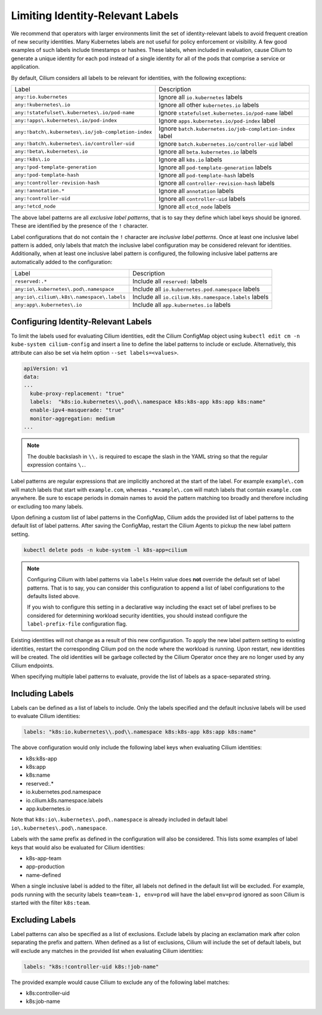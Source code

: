 .. only:: not (epub or latex or html)

    WARNING: You are looking at unreleased Cilium documentation.
    Please use the official rendered version released here:
    https://docs.cilium.io

.. _identity-relevant-labels:

*********************************
Limiting Identity-Relevant Labels
*********************************

We recommend that operators with larger environments limit the set of
identity-relevant labels to avoid frequent creation of new security identities.
Many Kubernetes labels are not useful for policy enforcement or visibility. A
few good examples of such labels include timestamps or hashes. These labels,
when included in evaluation, cause Cilium to generate a unique identity for each
pod instead of a single identity for all of the pods that comprise a service or
application.

By default, Cilium considers all labels to be relevant for identities, with the
following exceptions:

=================================================== =========================================================
Label                                               Description
--------------------------------------------------- ---------------------------------------------------------
``any:!io.kubernetes``                              Ignore all ``io.kubernetes`` labels
``any:!kubernetes\.io``                             Ignore all other ``kubernetes.io`` labels
``any:!statefulset\.kubernetes\.io/pod-name``       Ignore ``statefulset.kubernetes.io/pod-name`` label
``any:!apps\.kubernetes\.io/pod-index``             Ignore ``apps.kubernetes.io/pod-index`` label
``any:!batch\.kubernetes\.io/job-completion-index`` Ignore ``batch.kubernetes.io/job-completion-index`` label
``any:!batch\.kubernetes\.io/controller-uid``       Ignore ``batch.kubernetes.io/controller-uid`` label
``any:!beta\.kubernetes\.io``                       Ignore all ``beta.kubernetes.io`` labels
``any:!k8s\.io``                                    Ignore all ``k8s.io`` labels
``any:!pod-template-generation``                    Ignore all ``pod-template-generation`` labels
``any:!pod-template-hash``                          Ignore all ``pod-template-hash`` labels
``any:!controller-revision-hash``                   Ignore all ``controller-revision-hash`` labels
``any:!annotation.*``                               Ignore all ``annotation`` labels
``any:!controller-uid``                             Ignore all ``controller-uid`` labels
``any:!etcd_node``                                  Ignore all ``etcd_node`` labels
=================================================== =========================================================

The above label patterns are all *exclusive label patterns*, that is to say
they define which label keys should be ignored. These are identified by the
presence of the ``!`` character.

Label configurations that do not contain the ``!`` character are *inclusive
label patterns*. Once at least one inclusive label pattern is added, only
labels that match the inclusive label configuration may be considered relevant
for identities. Additionally, when at least one inclusive label pattern is
configured, the following inclusive label patterns are automatically added to
the configuration:

========================================== =====================================================
Label                                      Description
------------------------------------------ -----------------------------------------------------
``reserved:.*``                            Include all ``reserved:`` labels
``any:io\.kubernetes\.pod\.namespace``     Include all ``io.kubernetes.pod.namespace`` labels
``any:io\.cilium\.k8s\.namespace\.labels`` Include all ``io.cilium.k8s.namespace.labels`` labels
``any:app\.kubernetes\.io``                Include all ``app.kubernetes.io`` labels
========================================== =====================================================



Configuring Identity-Relevant Labels
------------------------------------

To limit the labels used for evaluating Cilium identities, edit the Cilium
ConfigMap object using ``kubectl edit cm -n kube-system cilium-config`` and
insert a line to define the label patterns to include or exclude. Alternatively,
this attribute can also be set via helm option ``--set labels=<values>``.

.. code-block:: yaml

    apiVersion: v1
    data:
    ...
      kube-proxy-replacement: "true"
      labels:  "k8s:io.kubernetes\\.pod\\.namespace k8s:k8s-app k8s:app k8s:name"
      enable-ipv4-masquerade: "true"
      monitor-aggregation: medium
    ...

.. note:: The double backslash in ``\\.`` is required to escape the slash in
          the YAML string so that the regular expression contains ``\.``.

Label patterns are regular expressions that are implicitly anchored at the
start of the label. For example ``example\.com`` will match labels that start
with ``example.com``, whereas ``.*example\.com`` will match labels that contain
``example.com`` anywhere. Be sure to escape periods in domain names to avoid
the pattern matching too broadly and therefore including or excluding too many
labels.

Upon defining a custom list of label patterns in the ConfigMap, Cilium adds the
provided list of label patterns to the default list of label patterns. After
saving the ConfigMap, restart the Cilium Agents to pickup the new label pattern
setting.

.. code-block:: shell-session

    kubectl delete pods -n kube-system -l k8s-app=cilium

.. note:: Configuring Cilium with label patterns via ``labels`` Helm value does
          **not** override the default set of label patterns. That is to say,
          you can consider this configuration to append a list of label
          configurations to the defaults listed above.

          If you wish to configure this setting in a declarative way including
          the exact set of label prefixes to be considered for determining
          workload security identities, you should instead configure the
          ``label-prefix-file`` configuration flag.

Existing identities will not change as a result of this new configuration. To
apply the new label pattern setting to existing identities, restart the
corresponding Cilium pod on the node where the workload is running. Upon
restart, new identities will be created. The old identities will be garbage
collected by the Cilium Operator once they are no longer used by any Cilium
endpoints.

When specifying multiple label patterns to evaluate, provide the list of labels
as a space-separated string.

Including Labels
----------------

Labels can be defined as a list of labels to include. Only the labels specified
and the default inclusive labels will be used to evaluate Cilium identities:

.. code-block:: yaml

    labels: "k8s:io.kubernetes\\.pod\\.namespace k8s:k8s-app k8s:app k8s:name"

The above configuration would only include the following label keys when
evaluating Cilium identities:

- k8s:k8s-app
- k8s:app
- k8s:name
- reserved:.*
- io\.kubernetes\.pod\.namespace
- io\.cilium\.k8s.namespace\.labels
- app\.kubernetes\.io

Note that ``k8s:io\.kubernetes\.pod\.namespace`` is already included in default
label ``io\.kubernetes\.pod\.namespace``.

Labels with the same prefix as defined in the configuration will also be
considered. This lists some examples of label keys that would also be evaluated
for Cilium identities:

- k8s-app-team
- app-production
- name-defined

When a single inclusive label is added to the filter, all labels not defined
in the default list will be excluded. For example, pods running with the
security labels ``team=team-1, env=prod`` will have the label ``env=prod``
ignored as soon Cilium is started with the filter ``k8s:team``.

Excluding Labels
----------------

Label patterns can also be specified as a list of exclusions. Exclude labels
by placing an exclamation mark after colon separating the prefix and pattern.
When defined as a list of exclusions, Cilium will include the set of default
labels, but will exclude any matches in the provided list when evaluating
Cilium identities:

.. code-block:: yaml

    labels: "k8s:!controller-uid k8s:!job-name"

The provided example would cause Cilium to exclude any of the following label
matches:

- k8s:controller-uid
- k8s:job-name
